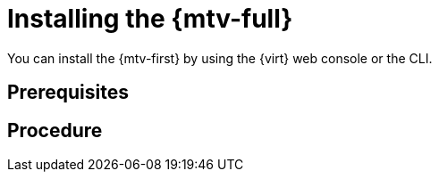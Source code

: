// Module included in the following assemblies:
//
// doc-mtv_2.0/master.adoc

[id="installing-mtv_{context}"]
= Installing the {mtv-full}

You can install the {mtv-first} by using the {virt} web console or the CLI.

[discrete]
== Prerequisites


[discrete]
== Procedure

